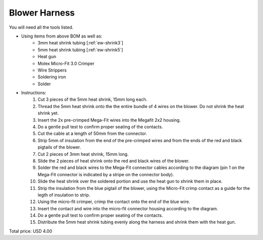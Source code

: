 .. _Blower Harness:

Blower Harness
======================

.. csv-table:: **BOM**
   :widths: 5, 60, 5, 5, 5, 10, 10, 10
   :header-rows: 1
   :delim: 0009
   :file: ./blower.bom.tsv

.. image:: blower.png
  :width: 800
  :alt: Wiring diagram

You will need all the tools listed.

* Using items from above BOM as well as:
   * 3mm heat shrink tubing [:ref:`ew-shrink3`]
   * 5mm heat shrink tubing [:ref:`ew-shrink5`]
   * Heat gun
   * Molex Micro-Fit 3.0 Crimper
   * Wire Strippers
   * Soldering iron
   * Solder
* Instructions:
   #. Cut 3 pieces of the 5mm heat shrink, 15mm long each.
   #. Thread the 5mm heat shrink onto the the entire bundle of 4 wires on the blower.  Do not shrink the heat shrink yet.
   #. Insert the 2x pre-crimped Mega-Fit wires into the Megafit 2x2 housing.
   #. Do a gentle pull test to confirm proper seating of the contacts.
   #. Cut the cable at a length of 50mm from the connector.
   #. Strip 5mm of insulation from the end of the pre-crimped wires and from the ends of the red and black pigtails of the blower.
   #. Cut 2 pieces of 3mm heat shrink, 15mm long.
   #. Slide the 2 pieces of heat shrink onto the red and black wires of the blower.
   #. Solder the red and black wires to the Mega-Fit connector cables according to the diagram (pin 1 on the Mega-Fit connector is indicated by a stripe on the connector body).
   #. Slide the heat shrink over the soldered portion and use the heat gun to shrink them in place.
   #. Strip the insulation from the blue pigtail of the blower, using the Micro-Fit crimp contact as a guide for the legth of insulation to strip.
   #. Using the micro-fit crimper, crimp the contact onto the end of the blue wire.
   #. Insert the contact and wire into the micro-fit connector housing according to the diagram.
   #. Do a gentle pull test to confirm proper seating of the contacts.
   #. Distribute the 5mm heat shrink tubing evenly along the harness and shrink them with the heat gun.

Total price: USD 4.00
